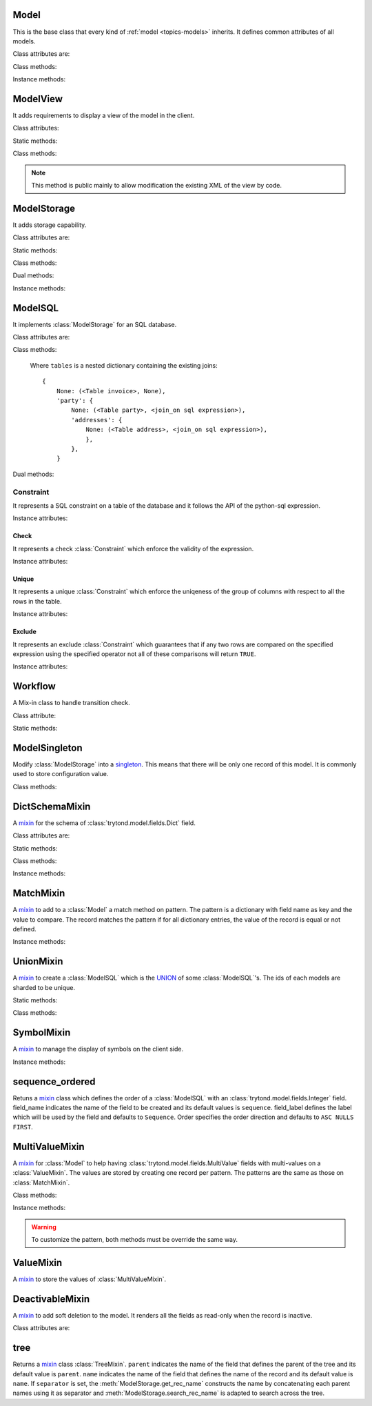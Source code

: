 .. _ref-models:
.. module:: trytond.model

=====
Model
=====

.. class:: Model([id[, \**kwargs]])

This is the base class that every kind of :ref:`model <topics-models>`
inherits. It defines common attributes of all models.

Class attributes are:

.. attribute:: Model.__name__

    It contains the a unique name to reference the model throughout the
    platform.

.. attribute:: Model.__rpc__

    It contains a dictionary with method name as key and an instance of
    :class:`trytond.rpc.RPC` as value.

.. attribute:: Model._rec_name

    It contains the name of the field used as name of records. The default
    value is 'name'.

.. attribute:: Model.id

    The definition of the field ``id`` of records.

.. attribute:: Model.__queue__

    It returns a queue caller for the model. The called method will be pushed
    into the queue.

.. attribute:: Model._fields
    It contains a dictionary with the field name as key and its
    :class:`~trytond.model.field` instance as value.

.. attribute:: Model._record
    It stores the record class to store internaly the values of the instances.

.. attribute:: Model._defaults
    It contains a dictionary with the field name as key and its default method
    as value.

Class methods:

.. classmethod:: Model.__setup__()

    Setup the class before adding into the :class:`trytond.pool.Pool`.

.. classmethod:: Model.__post_setup__()

    Setup the class after added into the :class:`trytond.pool.Pool`.

.. classmethod:: Model.__register__(module_name)

    Registers the model in ``ir.model`` and ``ir.model.field``.

.. classmethod:: Model.default_get(fields_names[, with_rec_name])

    Returns a dictionary with the default values for each field in
    ``fields_names``. Default values are defined by the returned value of each
    instance method with the pattern ``default_`field_name`()``.
    ``with_rec_name`` allow to add ``rec_name`` value for each many2one field.
    The ``default_rec_name`` key in the context can be used to define the value
    of the :attr:`Model._rec_name` field.

.. classmethod:: Model.fields_get([fields_names[, level]])

    Return the definition of each field on the model.
    The ``level`` defines the number of relations to include in the relation
    field definition.

.. classmethod:: Model.__names__([field])

    Returns a dictionary with the name of the ``model`` and the ``field``.
    It is a convenience-method used to format messages which should include
    those names.

Instance methods:

.. method:: Model.on_change(fieldnames)

    Returns the list of changes by calling ``on_change`` method of each field.

.. method:: Model.on_change_with(fieldnames)

    Returns the new values of all fields by calling ``on_change_with`` method of
    each field.

.. method:: Model.pre_validate()

    This method is called by the client to validate the instance.

=========
ModelView
=========

.. class:: ModelView

It adds requirements to display a view of the model in the client.

Class attributes:

.. attribute:: ModelView._buttons

    It contains a dictionary with button name as key and the states dictionary
    for the button.
    The states possible keys are ``invisible``, ``readonly`` and ``icon`` which
    have a :class:`~trytond.pyson.PYSON` statement as value and ``depends``
    which has a list of field names on which the button states depend.
    The keys will be set as default attributes on the buttons for the views
    that show them.

Static methods:

.. staticmethod:: ModelView.button

    Decorate button method to check group access and rule.

.. staticmethod:: ModelView.button_action(action)

    Same as :meth:`ModelView.button` but return the action id of the XML ``id``
    action or the action value updated by the returned value of the method.

.. staticmethod:: ModelView.button_change([\*fields[, methods]])

    Same as :meth:`ModelView.button` but for button that change values of the
    fields on client side (similar to :ref:`on_change
    <ref-models-fields-on_change>`).
    The `methods` argument can be used to duplicate the field names from other
    decorated methods. This is useful if the decorated method calls another
    method.

    .. warning::
        Only on instance methods.

Class methods:

.. classmethod:: ModelView.fields_view_get([view_id[, view_type[, level]]])

    Return a view definition used by the client. The definition is::

        {
            'model': model name,
            'type': view type,
            'view_id': view id,
            'arch': XML description,
            'fields': {
                field name: {
                    ...
                },
            },
            'field_childs': field for tree,
        }

.. classmethod:: ModelView.view_toolbar_get()

    Returns the model specific actions and exports in a dictionary with keys:
        - ``print``: a list of available reports
        - ``action``: a list of available actions
        - ``relate``: a list of available relations
        - ``exports``: a list of available exports

.. classmethod:: ModelView.view_attributes()

    Returns a list of XPath, attribute, value and an optional depends list.
    Each element from the XPath will get the attribute set with the JSON
    encoded value. If the depends list is set its fields are added to the
    view if the xpath matches at least one element.


.. classmethod:: ModelView.parse_view(tree, type[, field_children[, level[, view_depends]]])

    Return the sanitized XML and the corresponding fields definition.


.. note::

    This method is public mainly to allow modification the existing XML of the
    view by code.

============
ModelStorage
============

.. class:: ModelStorage

It adds storage capability.

Class attributes are:

.. attribute:: ModelStorage.create_uid

    The definition of the :class:`trytond.model.fields.Many2One` field
    :attr:`create_uid` of records. It contains the :attr:`id` of the user who
    creates the record.

.. attribute:: ModelStorage.create_date

    The definition of the :class:`trytond.model.fields.DateTime` field
    :attr:`create_date` of records.  It contains the datetime of the creation of
    the record.

.. attribute:: ModelStorage.write_uid

    The definition of the :class:`trytond.model.fields.Many2One` field
    :attr:`write_uid` of the records.
    It contains the :attr:`id` of the last user who writes on the record.

.. attribute:: ModelStorage.write_date

    The definition of the :class:`trytond.model.fields.DateTime` field
    :attr:`write_date` of the records. It contains the datetime of the last
    write on the record.

.. attribute:: ModelStorage.rec_name

    The definition of the :class:`trytond.model.fields.Function` field
    :attr:`rec_name`. It is used in the client to display the records with a
    single string.

Static methods:

.. staticmethod:: ModelStorage.default_create_uid()

    Return the default value for :attr:`create_uid`.

.. staticmethod:: ModelStorage.default_create_date()

    Return the default value for :attr:`create_date`.

Class methods:

.. classmethod:: ModelStorage.create(vlist)

    Create records. ``vlist`` is list of dictionaries with fields names as key
    and created values as value and return the list of new instances.

.. classmethod:: ModelStorage.trigger_create(records)

    Trigger create actions. It will call actions defined in ``ir.trigger`` if
    ``on_create`` is set and ``condition`` is true.

.. classmethod:: ModelStorage.read(ids, fields_names)

    Return a list of dictionary for the record ids. The dictionary is composed
    of the fields as key and their values.
    ``fields_names`` can contain dereferenced fields from related models.
    Their values will be returned under the referencing field suffixed by a
    ``.``. The number of *dots* in the name is not limited.
    The order of the returned list is not guaranteed.

.. classmethod:: ModelStorage.write(records, values, [[records, values], ...])

    Write ``values`` on the list of records.  ``values`` is a dictionary with
    fields names as key and writen values as value.

.. classmethod:: ModelStorage.trigger_write_get_eligibles(records)

    Return eligible records for write actions by triggers. This dictionary
    is to pass to :meth:`~ModelStorage.trigger_write`.

.. classmethod:: ModelStorage.trigger_write(eligibles)

    Trigger write actions. It will call actions defined in ``ir.trigger`` if
    ``on_write`` is set and ``condition`` was false before
    :meth:`~ModelStorage.write` and true after.

.. classmethod:: ModelStorage.index_set_field(name)

    Return the index sort order of the field set calls.

.. classmethod:: ModelStorage.delete(records)

    Delete records.

.. classmethod:: ModelStorage.trigger_delete(records)

    Trigger delete actions. It will call actions defined in ``ir.trigger`` if
    ``on_delete`` is set and ``condition`` is true.

.. classmethod:: ModelStorage.copy(records[, default])

    Duplicate the records. ``default`` is a dictionary of default value per
    field name for the created records.

    The values of ``default`` may be also callable that take a dictionary
    containing the fields and values of the record copied and return of the
    value.

    The keys of ``default`` may use the dotted notation for the
    :class:`fields.One2Many` to define the default to pass to its ``copy``
    operation.

    New records are returned following the input order.

.. classmethod:: ModelStorage.search(domain[, offset[, limit[, order[, count]]]])

    Return a list of records that match the :ref:`domain <topics-domain>`.

    If ``offset`` or ``limit`` are set, the result starts at the offset and
    has the length of the limit.

    The ``order`` is a list of tuples defining the order of the result:

            [ ('field name', 'ASC'), ('other field name', 'DESC'), ... ]

    The first element of the tuple is a field name of the model and the second
    is the sort ordering as ``ASC`` for ascending, ``DESC`` for descending or
    empty for a default order. This second element may contain 'NULLS FIRST' or
    'NULLS LAST' to sort null values before or after non-null values. If
    neither is specified the default behavior of the backend is used.

    In case the field used is a :class:`fields.Many2One`, it is also possible
    to use the dotted notation to sort on a specific field from the target
    record. Or for a :class:`fields.Dict` field, the dotted notation is used to
    sort on the key's value.

    If ``count`` is set to ``True``, then the result is the number of records.

.. classmethod:: ModelStorage.search_count(domain)

    Return the number of records that match the :ref:`domain <topics-domain>`.

.. classmethod:: ModelStorage.search_read(domain[, offset[, limit[, order[, fields_names]]]])

    Call :meth:`search` and :meth:`read` at once.
    Useful for the client to reduce the number of calls.

.. classmethod:: ModelStorage.search_rec_name(name, clause)

    Searcher for the :class:`trytond.model.fields.Function` field
    :attr:`rec_name`.

.. classmethod:: ModelStorage.search_global(cls, text)

    Yield tuples (record, name, icon) for records matching text.
    It is used for the global search.

.. classmethod:: ModelStorage.browse(ids)

    Return a list of record instance for the ``ids``.

.. classmethod:: ModelStorage.export_data(records, fields_names)

    Return a list of list of values for each ``records``.
    The list of values follows ``fields_names``.
    Relational fields are defined with ``/`` at any depth.
    Descriptor on fields are available by appending ``.`` and the name of the
    method on the field that returns the descriptor.

.. classmethod:: ModelStorage.export_data_domain(domain, fields_names[, offset[, limit[, order]]])

    Call :meth:`search` and :meth`export_data` together.
    Useful for the client to reduce the number of calls and the data transfered.

.. classmethod:: ModelStorage.import_data(fields_names, data)

    Create or update records for all values in ``data``.
    The field names of values must be defined in ``fields_names``.
    It returns the number of imported records.

.. classmethod:: ModelStorage.check_xml_record(records, values)

    Verify if the records are originating from XML data. It is used to prevent
    modification of data coming from XML files. This method must be overiden to
    change this behavior.

.. classmethod:: ModelStorage.validate(records)

    Validate the integrity of records after creation and modification. This
    method must be overridden to add validation and must raise an exception if
    validation fails.

Dual methods:

.. classmethod:: ModelStorage.save(records)

    Save the modification made on the records.

Instance methods:

.. method:: ModelStorage.resources()

    Return a dictionary with the number of attachments (``attachment_count``),
    notes (``note_count``) and unread note (``note_unread``).

.. method:: ModelStorage.get_rec_name(name)

    Getter for the :class:`trytond.model.fields.Function` field
    :attr:`rec_name`.

========
ModelSQL
========

.. class:: ModelSQL

It implements :class:`ModelStorage` for an SQL database.

Class attributes are:

.. attribute:: ModelSQL._table

    The name of the database table which is mapped to the class.
    If not set, the value of :attr:`Model._name` is used with dots converted to
    underscores.

.. attribute:: ModelSQL._order

    The default ``order`` parameter of :meth:`ModelStorage.search` method.

.. attribute:: ModelSQL._order_name

    The name of the field (or an SQL statement) on which the records must be
    sorted when sorting on a field refering to the model. If not set,
    :attr:`ModelStorage._rec_name` will be used.

.. attribute:: ModelSQL._history

    If true, all changes on records will be stored in a history table.

.. attribute:: ModelSQL._sql_constraints

    A list of SQL constraints that are added on the table:

        [ ('constraint name', constraint, 'xml id'), ... ]

    - ``constraint name`` is the name of the SQL constraint in the database

    - constraint is an instance of :class:`Constraint`

    - message id for :meth:`trytond.i18n.gettext`

Class methods:

.. classmethod:: ModelSQL.__table__()

    Return a SQL Table instance for the Model.

.. classmethod:: ModelSQL.__table_history__()

    Return a SQL Table instance for the history of Model.

.. classmethod:: ModelSQL.__table_handler__([module_name[, history]])

    Return a TableHandler for the Model.

.. classmethod:: ModelSQL.table_query()

    Could be defined to use a custom SQL query instead of a table of the
    database. It should return a SQL FromItem.

    .. warning::
        By default all CRUD operation will raise an error on models
        implementing this method so the create, write and delete methods may
        also been overriden if needed.
    ..

.. classmethod:: ModelSQL.history_revisions(ids)

    Return a sorted list of all revisions for ids. The list is composed of
    the date, id and username of the revision.

.. classmethod:: ModelSQL.restore_history(ids, datetime)

    Restore the record ids from history at the specified date time.
    Restoring a record will still generate an entry in the history table.

    .. warning::
        No access rights are verified and the records are not validated.
    ..

.. classmethod:: ModelSQL.restore_history_before(ids, datetime)

    Restore the record ids from history before the specified date time.
    Restoring a record will still generate an entry in the history table.

    .. warning::
        No access rights are verified and the records are not validated.
    ..

.. classmethod:: ModelSQL.search(domain[, offset[, limit[, order[, count[, query]]]]])

    Same as :meth:`ModelStorage.search` with the additional ``query`` argument.
    If ``query`` is set to ``True``, the the result is the SQL query.

.. classmethod:: ModelSQL.search_domain(domain[, active_test[, tables]])

    Convert a :ref:`domain <topics-domain>` into a SQL expression by returning
    the updated tables dictionary and a SQL expression.

.. _ref-tables:

    Where ``tables`` is a nested dictionary containing the existing joins::

        {
            None: (<Table invoice>, None),
            'party': {
                None: (<Table party>, <join_on sql expression>),
                'addresses': {
                    None: (<Table address>, <join_on sql expression>),
                    },
                },
            }

Dual methods:

.. classmethod:: ModelSQL.lock(records)

    Take a lock for update on the records.

Constraint
==========

.. class:: Constraint(table)

It represents a SQL constraint on a table of the database and it follows the
API of the python-sql expression.

Instance attributes:

.. attribute:: Constraint.table

    The SQL Table on which the constraint is defined.

Check
-----

.. class:: Check(table, expression)

It represents a check :class:`Constraint` which enforce the validity of the
expression.

Instance attributes:

.. attribute:: Check.expression

    The SQL expression to check.

Unique
------

.. class:: Unique(table, \*columns)

It represents a unique :class:`Constraint` which enforce the uniqeness of the
group of columns with respect to all the rows in the table.

Instance attributes:

.. attribute:: Unique.columns

    The tuple of SQL Column instances.

.. attribute:: Unique.operators

    The tuple of ``Equal`` operators.

Exclude
-------

.. class:: Exclude(table[, (expression, operator), ...[, where]])

It represents an exclude :class:`Constraint` which guarantees that if any two
rows are compared on the specified expression using the specified operator not
all of these comparisons will return ``TRUE``.

Instance attributes:

.. attribute:: Exclude.excludes

    The tuple of expression and operator.

.. attribute:: Exclude.columns

    The tuple of expressions.

.. attribute:: Exclude.operators

    The tuple of operators.

.. attribute:: Exclude.where

    The clause for which the exclusion applies.

========
Workflow
========

.. class:: Workflow

A Mix-in class to handle transition check.

Class attribute:

.. attribute:: Workflow._transition_state

    The name of the field that will be used to check state transition.

.. attribute:: Workflow._transitions

    A set containing tuples of from and to state.

Static methods:

.. staticmethod:: Workflow.transition(state)

    Decorate method to filter ids for which the transition is valid and finally
    to update the state of the filtered ids.

==============
ModelSingleton
==============

.. class:: ModelSingleton

Modify :class:`ModelStorage` into a singleton_.
This means that there will be only one record of this model.
It is commonly used to store configuration value.

.. _singleton: http://en.wikipedia.org/wiki/Singleton_pattern

Class methods:

.. classmethod:: ModelSingleton.get_singleton()

    Return the instance of the unique record if there is one.

===============
DictSchemaMixin
===============

.. class:: DictSchemaMixin

A mixin_ for the schema of :class:`trytond.model.fields.Dict` field.

Class attributes are:

.. attribute:: DictSchemaMixin.name

    The definition of the :class:`trytond.model.fields.Char` field for the name
    of the key.

.. attribute:: DictSchemaMixin.string

    The definition of the :class:`trytond.model.fields.Char` field for the
    string of the key.

.. attribute:: DictSchemaMixin.help

    The definition of the :class:`trytond.model.fields.Char` field used as the
    help text for the key.

.. attribute:: DictSchemaMixin.type\_

    The definition of the :class:`trytond.model.fields.Selection` field for the
    type of the key. The available types are:

    * boolean
    * integer
    * char
    * float
    * numeric
    * date
    * datetime
    * selection

.. attribute:: DictSchemaMixin.digits

    The definition of the :class:`trytond.model.fields.Integer` field for the
    digits number when the type is ``float`` or ``numeric``.

.. attribute:: DictSchemaMixin.domain

   A :ref:`domain <topics-domain>` constraint on the dictionary key that will
   be enforced only on the client side.

   The key must be referenced by its name in the left operator of the domain.
   The :ref:`PYSON <ref-pyson>` evaluation context used to compute the domain
   is the dictionary value. Likewise the domain is tested using the dictionary
   value.

.. attribute:: DictSchemaMixin.selection

    The definition of the :class:`trytond.model.fields.Text` field to store the
    couple of key and label when the type is ``selection``.
    The format is a key/label separated by ":" per line.

.. attribute:: DictSchemaMixin.selection_sorted

    If the :attr:`selection` must be sorted on label by the client.

.. attribute:: DictSchemaMixin.selection_json

    The definition of the :class:`trytond.model.fields.Function` field to
    return the JSON_ version of the :attr:`selection`.

Static methods:

.. staticmethod:: DictSchemaMixin.default_digits()

    Return the default value for :attr:`digits`.

Class methods:

.. classmethod:: DictSchemaMixin.get_keys(records)

    Return the definition of the keys for the records.

.. classmethod:: DictSchemaMixin.get_relation_fields()

   Return a dictionary with the field definition of all the keys like the
   result of :meth:`Model.fields_get`.

   It is possible to disable this method (returns an empty dictionary) by
   setting in the ``dict`` section of the configuration, the
   :attr:`Model.__name__` to ``False``.

Instance methods:

.. method:: DictSchemaMixin.get_selection_json(name)

    Getter for the :attr:`selection_json`.

==========
MatchMixin
==========

.. class:: MatchMixin

A mixin_ to add to a :class:`Model` a match method on pattern.
The pattern is a dictionary with field name as key and the value to compare.
The record matches the pattern if for all dictionary entries, the value of the
record is equal or not defined.

Instance methods:

.. method:: MatchMixin.match(pattern[, match_none])

    Return if the instance match the pattern. If ``match_none`` is set ``None``
    value of the instance will be compared.

==========
UnionMixin
==========

.. class:: UnionMixin

A mixin_ to create a :class:`ModelSQL` which is the UNION_ of some
:class:`ModelSQL`'s. The ids of each models are sharded to be unique.

Static methods:

.. staticmethod:: UnionMixin.union_models()

    Return the list of :class:`ModelSQL`'s names

Class methods:

.. classmethod:: UnionMixin.union_shard(column, model)

    Return a SQL expression that shards the column containing record id of
    model name.

.. classmethod:: UnionMixin.union_unshard(record_id)

    Return the original instance of the record for the sharded id.

.. classmethod:: UnionMixin.union_column(name, field, table, Model)

    Return the SQL column that corresponds to the field on the union model.

.. classmethod:: UnionMixin.union_columns(model)

    Return the SQL table and columns to use for the UNION for the model name.

===========
SymbolMixin
===========

.. class:: SymbolMixin

A mixin_ to manage the display of symbols on the client side.

Instance methods:

.. method:: SymbolMixin.get_symbol(sign, [symbol])

    Return a symbol and its position.
    The position indicates whether the symbol should appear before (0) or after
    (1) the value. If no symbol parameter is supplied then the mixin uses the
    value of attribute named ``symbol``.

================
sequence_ordered
================

.. method:: sequence_ordered([field_name, [field_label, [order]]])

Retuns a mixin_ class which defines the order of a :class:`ModelSQL` with an
:class:`trytond.model.fields.Integer` field. field_name indicates the name of
the field to be created and its default values is ``sequence``. field_label
defines the label which will be used by the field and defaults to ``Sequence``.
Order specifies the order direction and defaults to ``ASC NULLS FIRST``.

===============
MultiValueMixin
===============

.. class:: MultiValueMixin

A mixin_ for :class:`Model` to help having
:class:`trytond.model.fields.MultiValue` fields with multi-values on a
:class:`ValueMixin`. The values are stored by creating one record per pattern.
The patterns are the same as those on :class:`MatchMixin`.

Class methods:

.. classmethod:: MultiValueMixin.multivalue_model(field)

    Return the :class:`ValueMixin` on which the values are stored for the
    field name. The default is class name suffixed by the field name.

.. classmethod:: MultiValueMixin.setter_multivalue(records, name, value, \*\*pattern)

    The setter method for the :class:`trytond.model.fields.Function` fields.

Instance methods:

.. method:: MultiValueMixin.multivalue_records(field)

    Return the list of all :class:`ValueMixin` records linked to the instance.
    By default, it returns the value of the first found
    :class:`trytond.model.fields.One2Many` linked to the multivalue model or
    all the records of this one.

.. method:: MultiValueMixin.multivalue_record(field, \*\*pattern)

    Return a new record of :class:`ValueMixin` linked to the instance.

.. method:: MultiValueMixin.get_multivalue(name, \*\*pattern)

    Return the value of the field ``name`` for the pattern.

.. method:: MultiValueMixin.set_multivalue(name, value[, save], \*\*pattern)

    Store the value of the field ``name`` for the pattern.
    If ``save`` is true, it will be stored in the database, otherwise the
    modified :class:`ValueMixin` records are returned unsaved. ``save`` is true
    by default.

.. warning::
    To customize the pattern, both methods must be override the same way.
..

==========
ValueMixin
==========

.. class:: ValueMixin

A mixin_ to store the values of :class:`MultiValueMixin`.

================
DeactivableMixin
================

.. class:: DeactivableMixin

A mixin_ to add soft deletion to the model. It renders all the fields as
read-only when the record is inactive.

Class attributes are:

.. attribute:: DictSchemaMixin.active

    The definition of the :class:`trytond.model.fields.Boolean` field to
    store soft deletion state. False values will be consideres as soft
    deletion.

.. _mixin: http://en.wikipedia.org/wiki/Mixin
.. _JSON: http://en.wikipedia.org/wiki/Json
.. _UNION: http://en.wikipedia.org/wiki/Union_(SQL)#UNION_operator

====
tree
====

.. method:: tree([parent[, name[, separator]]])

Returns a mixin_ class :class:`TreeMixin`. ``parent`` indicates the name of the
field that defines the parent of the tree and its default value is ``parent``.
``name`` indicates the name of the field that defines the name of the record and
its default value is ``name``. If ``separator`` is set, the
:meth:`ModelStorage.get_rec_name` constructs the name by concatenating each
parent names using it as separator and :meth:`ModelStorage.search_rec_name` is
adapted to search across the tree.


.. class:: TreeMixin

.. classmethod:: TreeMixin.check_recursion(records)

    Helper method that checks if there is no recursion in the tree defined by
    :meth:`tree`.
